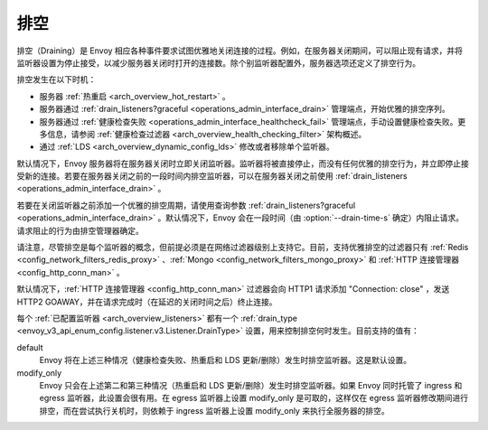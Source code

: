 .. _arch_overview_draining:

排空
========

排空（Draining）是 Envoy 相应各种事件要求试图优雅地关闭连接的过程。例如，在服务器关闭期间，可以阻止现有请求，并将监听器设置为停止接受，以减少服务器关闭时打开的连接数。除个别监听器配置外，服务器选项还定义了排空行为。

排空发生在以下时机：

* 服务器 :ref:`热重启 <arch_overview_hot_restart>` 。
* 服务器通过 :ref:`drain_listeners?graceful <operations_admin_interface_drain>` 管理端点，开始优雅的排空序列。
* 服务器通过 :ref:`健康检查失败 <operations_admin_interface_healthcheck_fail>` 管理端点，手动设置健康检查失败。更多信息，请参阅 :ref:`健康检查过滤器 <arch_overview_health_checking_filter>` 架构概述。
* 通过 :ref:`LDS <arch_overview_dynamic_config_lds>` 修改或者移除单个监听器。

默认情况下，Envoy 服务器将在服务器关闭时立即关闭监听器。监听器将被直接停止，而没有任何优雅的排空行为，并立即停止接受新的连接。若要在服务器关闭之前的一段时间内排空监听器，可以在服务器关闭之前使用 :ref:`drain_listeners <operations_admin_interface_drain>` 。

若要在关闭监听器之前添加一个优雅的排空周期，请使用查询参数 :ref:`drain_listeners?graceful <operations_admin_interface_drain>` 。默认情况下，Envoy 会在一段时间（由 :option:`--drain-time-s` 确定）内阻止请求。请求阻止的行为由排空管理器确定。

请注意，尽管排空是每个监听器的概念，但前提必须是在网络过滤器级别上支持它。目前，支持优雅排空的过滤器只有 :ref:`Redis <config_network_filters_redis_proxy>` 、:ref:`Mongo <config_network_filters_mongo_proxy>` 和 :ref:`HTTP 连接管理器 <config_http_conn_man>` 。

默认情况下，:ref:`HTTP 连接管理器 <config_http_conn_man>` 过滤器会向 HTTP1 请求添加 "Connection: close" ，发送 HTTP2 GOAWAY，并在请求完成时（在延迟的关闭时间之后）终止连接。

每个 :ref:`已配置监听器 <arch_overview_listeners>` 都有一个 :ref:`drain_type <envoy_v3_api_enum_config.listener.v3.Listener.DrainType>` 设置，用来控制排空何时发生。目前支持的值有：

default
  Envoy 将在上述三种情况（健康检查失败、热重启和 LDS 更新/删除）发生时排空监听器。这是默认设置。
modify_only
  Envoy 只会在上述第二和第三种情况（热重启和 LDS 更新/删除）发生时排空监听器。如果 Envoy 同时托管了 ingress 和 egress 监听器，此设置会很有用。在 egress 监听器上设置 modify_only 是可取的，这样仅在 egress 监听器修改期间进行排空，而在尝试执行关机时，则依赖于 ingress 监听器上设置 modify_only 来执行全服务器的排空。
